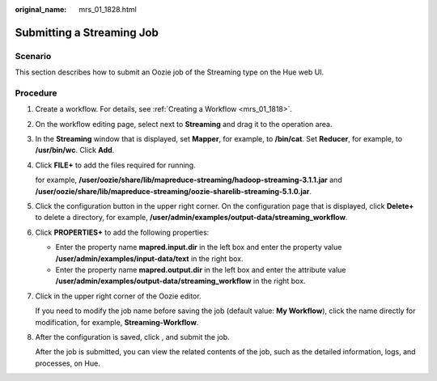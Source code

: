 :original_name: mrs_01_1828.html

.. _mrs_01_1828:

Submitting a Streaming Job
==========================

Scenario
--------

This section describes how to submit an Oozie job of the Streaming type on the Hue web UI.

Procedure
---------

#. Create a workflow. For details, see :ref:`Creating a Workflow <mrs_01_1818>`.

#. On the workflow editing page, select |image1| next to **Streaming** and drag it to the operation area.

#. In the **Streaming** window that is displayed, set **Mapper**, for example, to **/bin/cat**. Set **Reducer**, for example, to **/usr/bin/wc**. Click **Add**.

#. Click **FILE+** to add the files required for running.

   for example, **/user/oozie/share/lib/mapreduce-streaming/hadoop-streaming-3.1.1.jar** and **/user/oozie/share/lib/mapreduce-streaming/oozie-sharelib-streaming-5.1.0.jar**.

#. Click the configuration button |image2| in the upper right corner. On the configuration page that is displayed, click **Delete+** to delete a directory, for example, **/user/admin/examples/output-data/streaming_workflow**.

#. Click **PROPERTIES+** to add the following properties:

   -  Enter the property name **mapred.input.dir** in the left box and enter the property value **/user/admin/examples/input-data/text** in the right box.
   -  Enter the property name **mapred.output.dir** in the left box and enter the attribute value **/user/admin/examples/output-data/streaming_workflow** in the right box.

#. Click |image3| in the upper right corner of the Oozie editor.

   If you need to modify the job name before saving the job (default value: **My Workflow**), click the name directly for modification, for example, **Streaming-Workflow**.

#. After the configuration is saved, click |image4|, and submit the job.

   After the job is submitted, you can view the related contents of the job, such as the detailed information, logs, and processes, on Hue.

.. |image1| image:: /_static/images/en-us_image_0000001348770305.jpg
.. |image2| image:: /_static/images/en-us_image_0000001296249924.jpg
.. |image3| image:: /_static/images/en-us_image_0000001296090268.png
.. |image4| image:: /_static/images/en-us_image_0000001295930444.jpg
